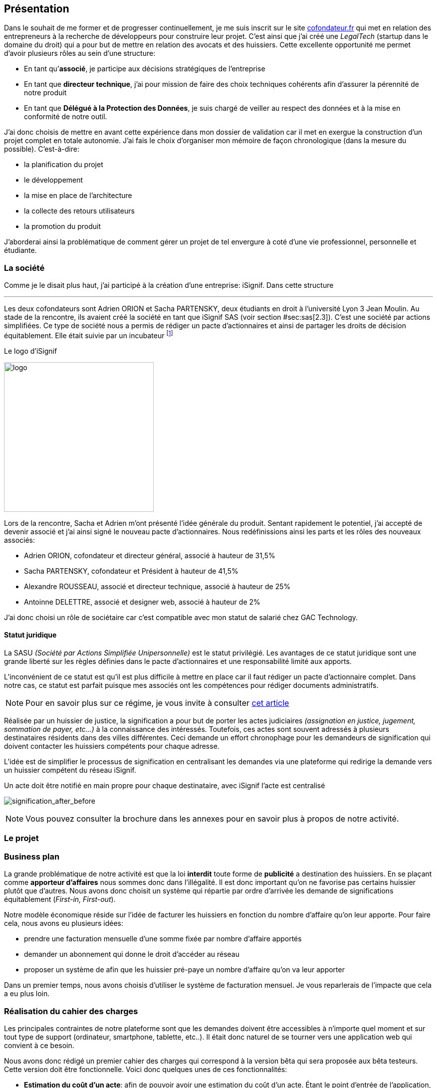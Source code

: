 [#chapter01-presentation]
== Présentation

Dans le souhait de me former et de progresser continuellement, je me suis inscrit sur le site https://cofondateur.fr[cofondateur.fr] qui met en relation des entrepreneurs à la recherche de développeurs pour construire leur projet. C’est ainsi que j'ai créé une _LegalTech_ (startup dans le domaine du droit) qui a pour but de mettre en relation des avocats et des huissiers. Cette excellente opportunité me permet d'avoir plusieurs rôles au sein d'une structure:

- En tant qu’**associé**, je participe aux décisions stratégiques de l’entreprise
- En tant que *directeur technique*, j’ai pour mission de faire des choix techniques cohérents afin d’assurer la pérennité de notre produit
- En tant que *Délégué à la Protection des Données*, je suis chargé de veiller au respect des données et à la mise en conformité de notre outil.

J’ai donc choisis de mettre en avant cette expérience dans mon dossier de validation car il met en exergue la construction d’un projet complet en totale autonomie. J’ai fais le choix d’organiser mon mémoire de façon chronologique (dans la mesure du possible). C’est-à-dire:

* la planification du projet
* le développement
* la mise en place de l'architecture
* la collecte des retours utilisateurs
* la promotion du produit

J'aborderai ainsi la problématique de comment gérer un projet de tel envergure à coté d'une vie professionnel, personnelle et étudiante.

=== La société

Comme je le disait plus haut, j'ai participé à la création d'une entreprise: iSignif. Dans cette structure


---

Les deux cofondateurs sont Adrien ORION et Sacha PARTENSKY, deux étudiants en droit à l’université Lyon 3 Jean Moulin. Au stade de la rencontre, ils avaient créé la société en tant que iSignif SAS (voir section #sec:sas[2.3]). C’est une société par actions simplifiées. Ce type de société nous a permis de rédiger un pacte d’actionnaires et ainsi de partager les droits de décision équitablement. Elle était suivie par un incubateur footnote:[un incubateur est une société externe qui aide à la création d’un startup]

.Le logo d’iSignif
image:logo.png[logo, 300]

Lors de la rencontre, Sacha et Adrien m’ont présenté l’idée générale du produit. Sentant rapidement le potentiel, j’ai accepté de devenir associé et j’ai ainsi signé le nouveau pacte d’actionnaires. Nous redéfinissions ainsi les parts et les rôles des nouveaux associés:

* Adrien ORION, cofondateur et directeur général, associé à hauteur de 31,5%
* Sacha PARTENSKY, cofondateur et Président à hauteur de 41,5%
* Alexandre ROUSSEAU, associé et directeur technique, associé à hauteur de 25%
* Antoinne DELETTRE, associé et designer web, associé à hauteur de 2%

J’ai donc choisi un rôle de sociétaire car c’est compatible avec mon statut de salarié chez GAC Technology.

==== Statut juridique

La SASU _(Société par Actions Simplifiée Unipersonnelle)_ est le statut privilégié. Les avantages de ce statut juridique sont une grande liberté sur les règles définies dans le pacte d’actionnaires et une responsabilité limité aux apports.

L’inconvénient de ce statut est qu’il est plus difficile à mettre en place car il faut rédiger un pacte d’actionnaire complet. Dans notre cas, ce statut est parfait puisque mes associés ont les compétences pour rédiger documents administratifs.

NOTE: Pour en savoir plus sur ce régime, je vous invite à consulter https://www.lecoindesentrepreneurs.fr/pourquoi-creer-une-sasu/[cet article]

Réalisée par un huissier de justice, la signification a pour but de porter les actes judiciaires _(assignation en justice, jugement, sommation de payer, etc...)_ à la connaissance des intéressés. Toutefois, ces actes sont souvent adressés à plusieurs destinataires résidents dans des villes différentes. Ceci demande un effort chronophage pour les demandeurs de signification qui doivent contacter les huissiers compétents pour chaque adresse.

L’idée est de simplifier le processus de signification en centralisant les demandes via une plateforme qui redirige la demande vers un huissier compétent du réseau iSignif.

.Un acte doit être notifié en main propre pour chaque destinataire, avec iSignif l'acte est centralisé
// image:signification_before.png[signification_before, 500]
image:signification_after_before.png[signification_after_before]

NOTE: Vous pouvez consulter la brochure dans les annexes pour en savoir plus à propos de notre activité.

=== Le projet

=== Business plan

La grande problématique de notre activité est que la loi *interdit* toute forme de *publicité* a destination des huissiers. En se plaçant comme *apporteur d'affaires* nous sommes donc dans l’illégalité. Il est donc important qu’on ne favorise pas certains huissier plutôt que d’autres. Nous avons donc choisit un système qui répartie par ordre d’arrivée les demande de significations équitablement (_First-in, First-out_).

Notre modèle économique réside sur l’idée de facturer les huissiers en fonction du nombre d’affaire qu’on leur apporte. Pour faire cela, nous avons eu plusieurs idées:

* prendre une facturation mensuelle d’une somme fixée par nombre d’affaire apportés
* demander un abonnement qui donne le droit d’accéder au réseau
* proposer un système de afin que les huissier pré-paye un nombre d’affaire qu’on va leur apporter

Dans un premier temps, nous avons choisis d’utiliser le système de facturation mensuel. Je vous reparlerais de l’impacte que cela a eu plus loin.

=== Réalisation du cahier des charges

Les principales contraintes de notre plateforme sont que les demandes doivent être accessibles à n’importe quel moment et sur tout type de support (ordinateur, smartphone, tablette, etc..). Il était donc naturel de se tourner vers une application web qui convient à ce besoin.

Nous avons donc rédigé un premier cahier des charges qui correspond à la version bêta qui sera proposée aux bêta testeurs. Cette version doit être fonctionnelle. Voici donc quelques unes de ces fonctionnalités:

* *Estimation du coût d’un acte*: afin de pouvoir avoir une estimation du coût d’un acte. Étant le point d’entrée de l’application, cette page doit être le plus ergonomique possible.
* *Gestion fine des permissions* en interdisant certaines fonctionnalités en fonction du rôle de l'utilisateur connecté.
* *__Workflow__ de la signification*: Nous devons garder une trace de toutes les étapes de signification afin de pouvoir dresser un historique. Chaque étapes possède une action spécifique qui permet de passer à celle d'après
* *__Workflow__ d’annulation*: L'annulation d'acte doit être demandé par le correspondant et accepté par l'huissier sous certaines conditions.
* *Création des factures*: sachant que notre produit possède un coût faible (environs deux euros), nous devons dresser des facture mensuelles qui regroupe plusieurs produits

=== Conceptualiser et modéliser les données

Lors de la rencontre avec les cofondateurs, nous avions échangé à propos des fonctionnalités de l’application. A la fin de la réunion, ils m’ont remis plusieurs documents dont une ébauche de cahier des charges. A mon sens, la suite logique était de valider la conception d’un modèle de donnée. Ceci permet de valider la compréhension de logique métier et la faisabilité du projet. De plus, cette étape m’a permis d’*estimer le coût du projet* en terme de temps.

J’ai donc choisi la *méthode Merise* que j’ai eu l’occasion de découvrir en cours à l’IT-Akademy. Bien que moins actuelle elle permet de réaliser un graphique compréhensible par des profils non-techniques.

==== Les utilisateurs

Prenons par exemple la gestion des utilisateurs. Dans l’application il existe deux principaux types de comptes:

* les *avocats* qui peuvent faire la demande de signification d’un acte
* les *huissiers* qui peuvent signifier les demandes auxquelles ils sont affecté

Ces deux types de comptes possèdent les mêmes propriétés (nom, prénom, courriel, mot de passe). J’ai donc choisi de faire un héritage avec un modèle `User`. Ainsi, les deux modèles partagent les mêmes propriétés.

.Représentation de l’héritage entre les huissiers et les avocats
image:merise_users.png[merise_users, 400]

Dans une base de données relationnelles, cela se matérialisera par une https://en.wikipedia.org/wiki/Single_Table_Inheritance[Single Table Inheritance]. C’est-à-dire qu’une table contiendra les deux types de données et qu’une colonne spécifiera le type d’utilisateur (`Bailiff` ou `Advocate`). Ce modèle d’héritage en architecture de base de données est assez controversé mais il convient bien à mon cas car les deux entités sont identiques.

// ===== Les huissiers

Contrairement à l’avocat, l’huissier a une relation supplémentaire avec une zone de compétence. Cette zone de compétence contient plusieurs villes matérialisées sous l’entité `zip_code`. Nous arrivons donc au résultat présenté sur la figure suivant:

.Représentation des huissiers
image:merise_bailiffs.png[merise_bailiffs, 500]

==== L’acte

J'ai ensuite crée une nouvelle entité `Act` qui représente un acte qui doit être signifié par un huissier. Cet acte possède un avocat qui fait la demande de signification et un huissier qui doit le signifier. J’ai donc obtenu le résultat final que l’on peut voir sur la suivante.

.ébauche de la première version du diagramme Merise réalisé avec jMerise en mai 2018
image:merise_zoom.png[merise_zoom]

==== Conclusion

Avec du recul, il s’est avéré que mon premier schéma était plutôt correcte. Nous avons simplement changé le schéma en cours de routes car nous nous sommes rendu compte qu'un acte pouvait être signifié sur plusieurs villes et donc par plusieurs huissiers.

Il est impossible d'estimer le temps que cette étape m'a fait gagner mais je peut affirmer quelle a été vraiment bénéfique au projet. Au delà du gain en terme de temps, cela m'a aussi permit de poser des bases saines lors de l'élaboration du produit.

